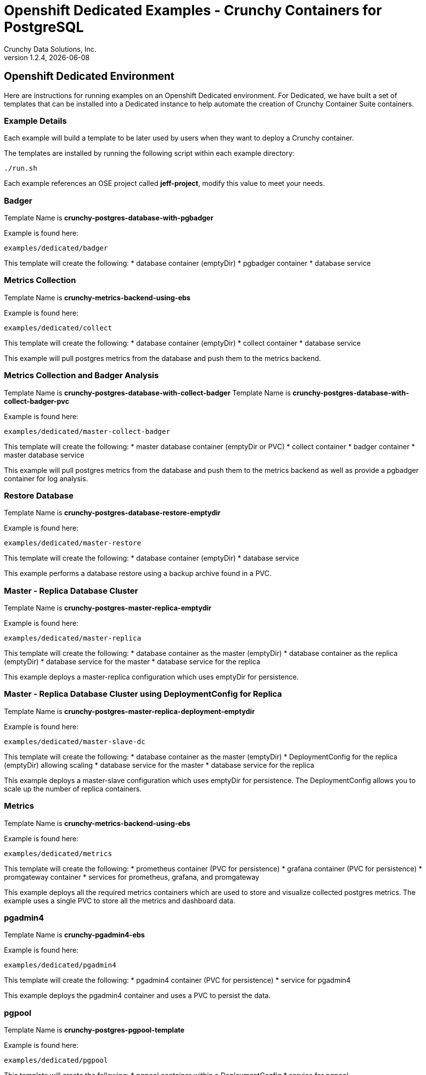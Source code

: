 = Openshift Dedicated Examples - Crunchy Containers for PostgreSQL
Crunchy Data Solutions, Inc.
v1.2.4, {docdate}
:title-logo-image: image:crunchy_logo.png["CrunchyData Logo",align="center",scaledwidth="80%"]

== Openshift Dedicated Environment

Here are instructions for running examples on an Openshift Dedicated
environment.  For Dedicated, we have built a set of templates
that can be installed into a Dedicated instance to help automate
the creation of Crunchy Container Suite containers.

=== Example Details

Each example will build a template to be later used by
users when they want to deploy a Crunchy container.

The templates are installed by running the following script
within each example directory:

....
./run.sh
....

Each example references an OSE project called *jeff-project*, modify
this value to meet your needs.

=== Badger

Template Name is *crunchy-postgres-database-with-pgbadger*

Example is found here:
....
examples/dedicated/badger
....

This template will create the following:
 * database container (emptyDir)
 * pgbadger container
 * database service

=== Metrics Collection

Template Name is *crunchy-metrics-backend-using-ebs*

Example is found here:
....
examples/dedicated/collect
....

This template will create the following:
 * database container (emptyDir)
 * collect container
 * database service

This example will pull postgres metrics from the database
and push them to the metrics backend.

=== Metrics Collection and Badger Analysis

Template Name is *crunchy-postgres-database-with-collect-badger*
Template Name is *crunchy-postgres-database-with-collect-badger-pvc*

Example is found here:
....
examples/dedicated/master-collect-badger
....

This template will create the following:
 * master database container (emptyDir or PVC)
 * collect container
 * badger container
 * master database service

This example will pull postgres metrics from the database
and push them to the metrics backend as well as provide
a pgbadger container for log analysis.

=== Restore Database

Template Name is *crunchy-postgres-database-restore-emptydir*

Example is found here:
....
examples/dedicated/master-restore
....

This template will create the following:
 * database container (emptyDir)
 * database service

This example performs a database restore using a backup archive
found in a PVC.

=== Master - Replica Database Cluster

Template Name is *crunchy-postgres-master-replica-emptydir*

Example is found here:
....
examples/dedicated/master-replica
....

This template will create the following:
 * database container as the master (emptyDir)
 * database container as the replica (emptyDir)
 * database service for the master
 * database service for the replica

This example deploys a master-replica configuration
which uses emptyDir for persistence. 

=== Master - Replica Database Cluster using DeploymentConfig for Replica

Template Name is *crunchy-postgres-master-replica-deployment-emptydir*

Example is found here:
....
examples/dedicated/master-slave-dc
....

This template will create the following:
 * database container as the master (emptyDir)
 * DeploymentConfig for the replica (emptyDir) allowing scaling
 * database service for the master
 * database service for the replica

This example deploys a master-slave configuration
which uses emptyDir for persistence.  The DeploymentConfig allows
you to scale up the number of replica containers.

=== Metrics 

Template Name is *crunchy-metrics-backend-using-ebs*

Example is found here:
....
examples/dedicated/metrics
....

This template will create the following:
 * prometheus container (PVC for persistence)
 * grafana container (PVC for persistence)
 * promgateway container  
 * services for prometheus, grafana, and promgateway

This example deploys all the required metrics containers
which are used to store and visualize collected postgres metrics.
The example uses a single PVC to store all the metrics and
dashboard data.

=== pgadmin4 

Template Name is *crunchy-pgadmin4-ebs*

Example is found here:
....
examples/dedicated/pgadmin4
....

This template will create the following:
 * pgadmin4 container (PVC for persistence)
 * service for pgadmin4

This example deploys the pgadmin4 container and uses
a PVC to persist the data.


=== pgpool 

Template Name is *crunchy-postgres-pgpool-template*

Example is found here:
....
examples/dedicated/pgpool
....

This template will create the following:
 * pgpool container within a DeploymentConfig
 * service for pgpool

This example deploys the pgpool container and service.  The DeploymentConfig
allows you to scale up the pgpool container.

=== single master database 

Template names are *crunchy-postgres-database-emptydir* and
*crunchy-postgres-database-pvc*

Example is found here:
....
examples/dedicated/single-master
....

These templates create the following:
 * master database container using emptyDir volume or a PVC
 * service for database 

This example deploys a single database container which
uses emptyDir or a PVC for volume persistence.

=== replica with DeploymentConfig

Template names is *crunchy-postgres-replica-deployment-emptydir*

Example is found here:
....
examples/dedicated/replica-dc
....

These templates create the following:
 * replica database container using emptyDir volume and a DeploymentConfig
   allowing scaling
 * service for replica 

This example deploys a single replica container which
uses emptyDir that can be scaled up within a DeploymentConfig.

=== database backup

Template Name is *crunchy-postgres-database-backup*

Example is found here:
....
examples/dedicated/backup
....

This template will create the following:
 * Job which generates a backup container

This example deploys a Job which results in a Pod
created which will run the crunchy-backup container.  It
will create a backup of a database and store the backup
files in a PVC.

=== replica database

Template names are *crunchy-postgres-replica-emptydir* and
*crunchy-postgres-replica-pvc*.

Example is found here:
....
examples/dedicated/single-replica
....

This template will create the following:
 * replica database container using emptyDir or PVC as the data volume
 * service to the replica

This example deploys a replica database pod using either
emptyDir or a PVC to store data.  A service is also
created to the replica.

=== synchronous replica database

Template Name is *crunchy-postgres-master-sync-replica-pvc*

Example is found here:
....
examples/dedicated/sync
....

This template will create the following:
 * PVC for the master database
 * PVC for the replica database
 * master database container using PVC as the data volume
 * replica database container using PVC as the data volume
 * service to the master database
 * service to the replica database

This example deploys a database pod using a PVC to store data.  
A service is also created to the database.  This example creates
a synchronous replica.

=== watch

Template Name is *crunchy-cluster-watch-template*

Example is found here:
....
examples/dedicated/watch
....

This template will create the following:
 * watch pod for watching a database cluster

This example deploys a watch pod that watches a database
master, if the master dies, it will trigger a failover to
a replica.  This pod uses a ServiceAccount which is required
to be defined.

== Legal Notices

Copyright © 2016 Crunchy Data Solutions, Inc.

CRUNCHY DATA SOLUTIONS, INC. PROVIDES THIS GUIDE "AS IS" WITHOUT WARRANTY OF ANY KIND, EITHER EXPRESS OR IMPLIED, INCLUDING, BUT NOT LIMITED TO, THE IMPLIED WARRANTIES OF NON INFRINGEMENT, MERCHANTABILITY OR FITNESS FOR A PARTICULAR PURPOSE.

Crunchy, Crunchy Data Solutions, Inc. and the Crunchy Hippo Logo are trademarks of Crunchy Data Solutions, Inc.

